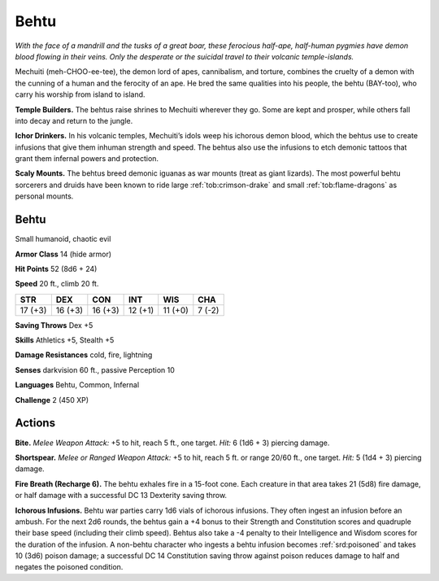 
.. _tob:behtu:

Behtu
-----

*With the face of a mandrill and the tusks of a great boar, these
ferocious half-ape, half-human pygmies have demon blood flowing
in their veins. Only the desperate or the suicidal travel to their
volcanic temple-islands.*

Mechuiti (meh-CHOO-ee-tee), the demon lord of apes,
cannibalism, and torture, combines the cruelty of a demon with
the cunning of a human and the ferocity of an ape. He bred the
same qualities into his people, the behtu (BAY-too), who carry
his worship from island to island.

**Temple Builders.** The behtus raise shrines to Mechuiti
wherever they go. Some are kept and prosper, while others fall
into decay and return to the jungle.

**Ichor Drinkers.** In his volcanic temples, Mechuiti’s idols
weep his ichorous demon blood, which the behtus use to create
infusions that give them inhuman strength and speed. The
behtus also use the infusions to etch demonic tattoos that grant
them infernal powers and protection.

**Scaly Mounts.** The behtus breed demonic iguanas as war
mounts (treat as giant lizards). The most powerful behtu
sorcerers and druids have been known to ride large :ref:`tob:crimson-drake`
and small :ref:`tob:flame-dragons` as personal mounts.

Behtu
~~~~~

Small humanoid, chaotic evil

**Armor Class** 14 (hide armor)

**Hit Points** 52 (8d6 + 24)

**Speed** 20 ft., climb 20 ft.

+-----------+-----------+-----------+-----------+-----------+-----------+
| STR       | DEX       | CON       | INT       | WIS       | CHA       |
+===========+===========+===========+===========+===========+===========+
| 17 (+3)   | 16 (+3)   | 16 (+3)   | 12 (+1)   | 11 (+0)   | 7 (-2)    |
+-----------+-----------+-----------+-----------+-----------+-----------+

**Saving Throws** Dex +5

**Skills** Athletics +5, Stealth +5

**Damage Resistances** cold, fire, lightning

**Senses** darkvision 60 ft., passive Perception 10

**Languages** Behtu, Common, Infernal

**Challenge** 2 (450 XP)

Actions
~~~~~~~

**Bite.** *Melee Weapon Attack:* +5 to hit, reach 5 ft., one target.
*Hit:* 6 (1d6 + 3) piercing damage.

**Shortspear.** *Melee or Ranged Weapon Attack:* +5 to hit,
reach 5 ft. or range 20/60 ft., one target. *Hit:* 5 (1d4 +
3) piercing damage.

**Fire Breath (Recharge 6).** The behtu exhales fire
in a 15-foot cone. Each creature in that area takes
21 (5d8) fire damage, or half damage with a
successful DC 13 Dexterity saving throw.

**Ichorous Infusions.** Behtu war parties carry 1d6
vials of ichorous infusions. They often ingest an
infusion before an ambush. For the next 2d6 rounds,
the behtus gain a +4 bonus to their Strength and Constitution
scores and quadruple their base speed (including their climb
speed). Behtus also take a -4 penalty to their Intelligence and
Wisdom scores for the duration of the infusion. A non-behtu
character who ingests a behtu infusion becomes :ref:`srd:poisoned` and
takes 10 (3d6) poison damage; a successful DC 14 Constitution
saving throw against poison reduces damage to half and
negates the poisoned condition.
